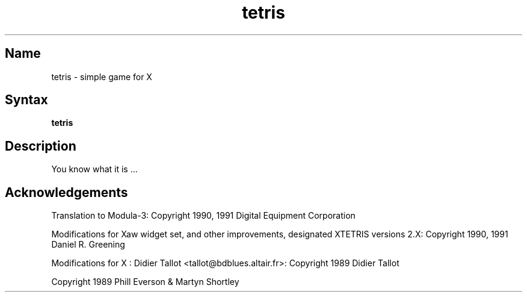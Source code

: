 .\" Copyright (C) 1992, Digital Equipment Corporation
.\" All rights reserved.
.\" See the file COPYRIGHT for a full description.
.\"
.\" Last modified on Tue Feb 11 20:20:51 PST 1992 by muller
.nh
.TH tetris 6
.SH Name
tetris \- simple game for X

.SH Syntax
.B tetris

.SH Description
You know what it is ...

.SH Acknowledgements

Translation to Modula-3: Copyright 1990, 1991 Digital Equipment Corporation 

Modifications for Xaw widget set, and other improvements, designated
XTETRIS versions 2.X: Copyright 1990, 1991 Daniel R. Greening

Modifications for X : Didier Tallot <tallot@bdblues.altair.fr>:
Copyright 1989 Didier Tallot

Copyright 1989 Phill Everson & Martyn Shortley


